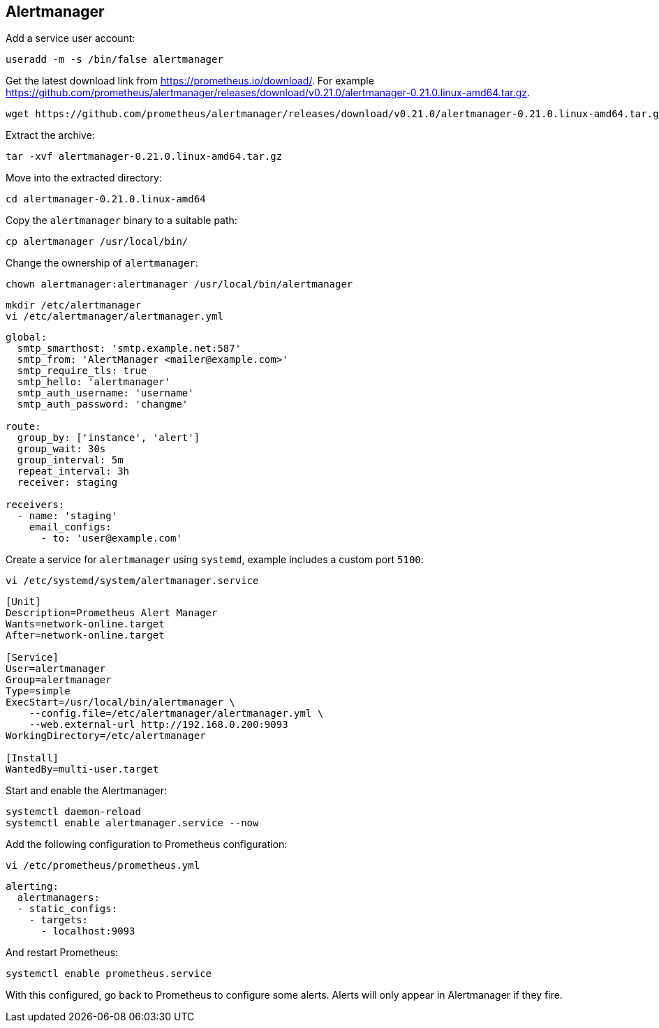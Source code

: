 == Alertmanager

Add a service user account:

[source%nowrap,bash]
----
useradd -m -s /bin/false alertmanager
----

Get the latest download link from https://prometheus.io/download/. For example https://github.com/prometheus/alertmanager/releases/download/v0.21.0/alertmanager-0.21.0.linux-amd64.tar.gz.

[source%nowrap,bash]
----
wget https://github.com/prometheus/alertmanager/releases/download/v0.21.0/alertmanager-0.21.0.linux-amd64.tar.gz
----

Extract the archive:

[source%nowrap,bash]
----
tar -xvf alertmanager-0.21.0.linux-amd64.tar.gz
----

Move into the extracted directory:

[source%nowrap,bash]
----
cd alertmanager-0.21.0.linux-amd64
----

Copy the `alertmanager` binary to a suitable path:

[source%nowrap,bash]
----
cp alertmanager /usr/local/bin/
----

Change the ownership of `alertmanager`:

[source%nowrap,bash]
----
chown alertmanager:alertmanager /usr/local/bin/alertmanager
----

[source%nowrap,bash]
----
mkdir /etc/alertmanager
vi /etc/alertmanager/alertmanager.yml
----

[source%nowrap,yaml]
----
global:
  smtp_smarthost: 'smtp.example.net:587'
  smtp_from: 'AlertManager <mailer@example.com>'
  smtp_require_tls: true
  smtp_hello: 'alertmanager'
  smtp_auth_username: 'username'
  smtp_auth_password: 'changme'

route:
  group_by: ['instance', 'alert']
  group_wait: 30s
  group_interval: 5m
  repeat_interval: 3h
  receiver: staging

receivers:
  - name: 'staging'
    email_configs:
      - to: 'user@example.com'
----

Create a service for `alertmanager` using `systemd`, example includes a custom port `5100`:

[source%nowrap,bash]
----
vi /etc/systemd/system/alertmanager.service
----

[source%nowrap,bash]
----
[Unit]
Description=Prometheus Alert Manager
Wants=network-online.target
After=network-online.target

[Service]
User=alertmanager
Group=alertmanager
Type=simple
ExecStart=/usr/local/bin/alertmanager \
    --config.file=/etc/alertmanager/alertmanager.yml \
    --web.external-url http://192.168.0.200:9093
WorkingDirectory=/etc/alertmanager

[Install]
WantedBy=multi-user.target
----

Start and enable the Alertmanager:

[source%nowrap,bash]
----
systemctl daemon-reload
systemctl enable alertmanager.service --now
----

Add the following configuration to Prometheus configuration:

[source%nowrap,bash]
----
vi /etc/prometheus/prometheus.yml
----

[source%nowrap,yaml]
----
alerting:
  alertmanagers:
  - static_configs:
    - targets:
      - localhost:9093
----

And restart Prometheus:

----
systemctl enable prometheus.service
----

With this configured, go back to Prometheus to configure some alerts. Alerts will only appear in Alertmanager if they fire.

// This is a comment and won't be rendered.
